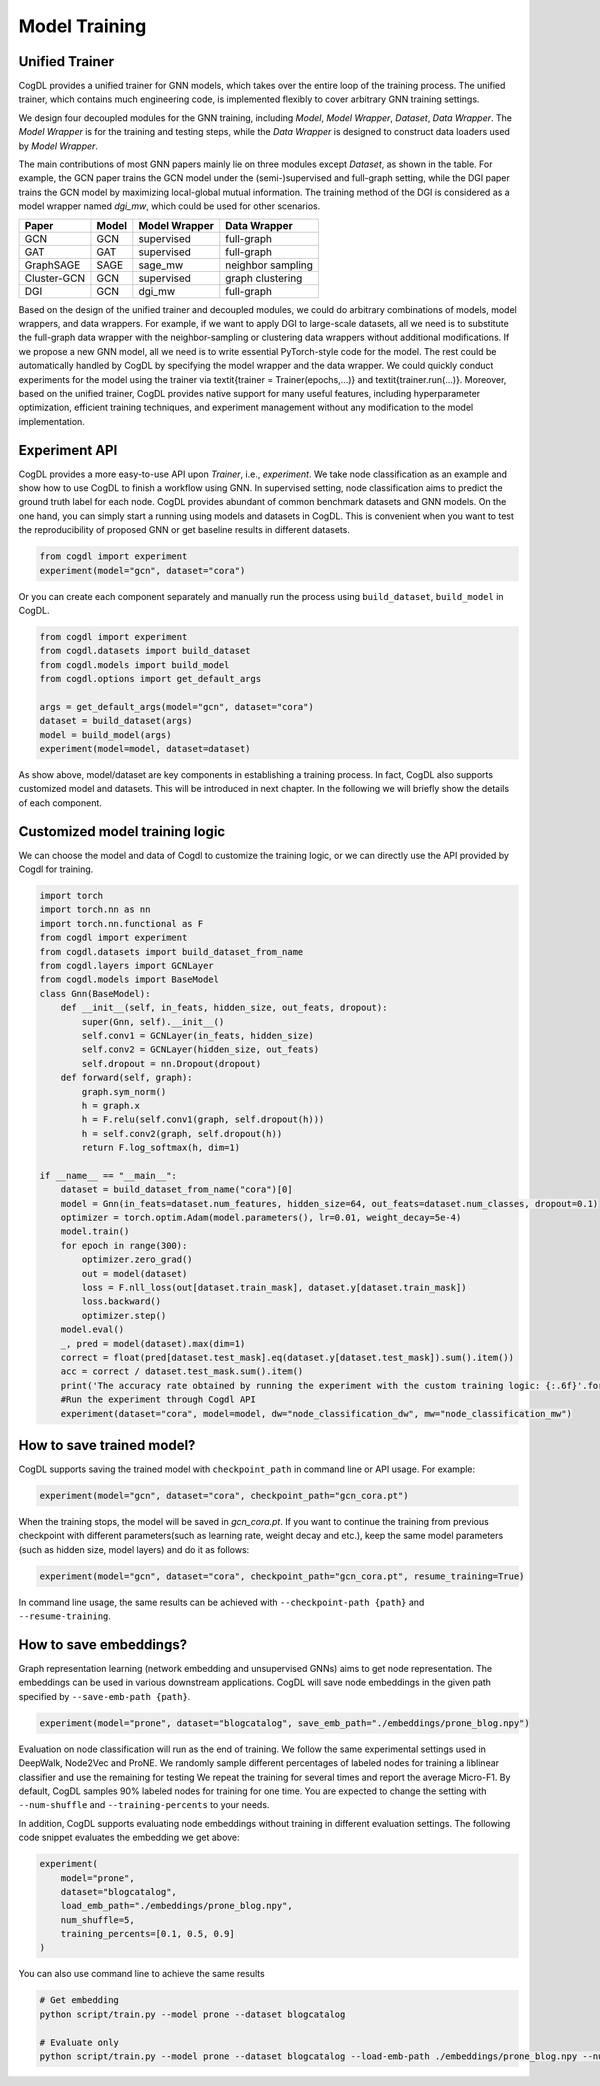 Model Training
==============

Unified Trainer
---------------
CogDL provides a unified trainer for GNN models, which takes over the entire loop of the training process. The unified trainer, which contains much engineering code, is implemented flexibly to cover arbitrary GNN training settings. 

.. image:: ../_static/cogdl-training.png

We design four decoupled modules for the GNN training, including *Model*, *Model Wrapper*, *Dataset*, *Data Wrapper*. The *Model Wrapper* is for the training and testing steps, while the *Data Wrapper* is designed to construct data loaders used by *Model Wrapper*. 

 
The main contributions of most GNN papers mainly lie on three modules except *Dataset*, as shown in the table. 
For example, the GCN paper trains the GCN model under the (semi-)supervised and full-graph setting, while the DGI paper trains the GCN model by maximizing local-global mutual information. 
The training method of the DGI is considered as a model wrapper named *dgi\_mw*, which could be used for other scenarios. 

============== ======== ================ ====================
Paper          Model    Model Wrapper    Data Wrapper       
============== ======== ================ ====================
GCN            GCN      supervised       full-graph          
GAT            GAT      supervised       full-graph          
GraphSAGE      SAGE     sage\_mw         neighbor sampling   
Cluster-GCN    GCN      supervised       graph clustering    
DGI            GCN      dgi\_mw          full-graph          
============== ======== ================ ====================


Based on the design of the unified trainer and decoupled modules, we could do arbitrary combinations of models, model wrappers, and data wrappers. For example, if we want to apply DGI to large-scale datasets, all we need is to substitute the full-graph data wrapper with the neighbor-sampling or clustering data wrappers without additional modifications. 
If we propose a new GNN model, all we need is to write essential PyTorch-style code for the model. The rest could be automatically handled by CogDL by specifying the model wrapper and the data wrapper. 
We could quickly conduct experiments for the model using the trainer via \textit{trainer = Trainer(epochs,...)} and \textit{trainer.run(...)}. 
Moreover, based on the unified trainer, CogDL provides native support for many useful features, including hyperparameter optimization, efficient training techniques, and experiment management without any modification to the model implementation. 



Experiment API
--------------
CogDL provides a more easy-to-use API upon *Trainer*, i.e., *experiment*. 
We take node classification as an example and show how to use CogDL to finish a workflow using GNN. In supervised setting, node classification aims to predict the ground truth label for each node. 
CogDL provides abundant of common benchmark datasets and GNN models. On the one hand, you can simply start a running using
models and datasets in CogDL. This is convenient when you want to test the reproducibility of proposed GNN or get baseline
results in different datasets.

.. code-block:: python

    from cogdl import experiment
    experiment(model="gcn", dataset="cora")



Or you can create each component separately and manually run the process using ``build_dataset``, ``build_model`` in CogDL.

.. code-block:: python

    from cogdl import experiment
    from cogdl.datasets import build_dataset
    from cogdl.models import build_model
    from cogdl.options import get_default_args 

    args = get_default_args(model="gcn", dataset="cora")
    dataset = build_dataset(args)
    model = build_model(args)
    experiment(model=model, dataset=dataset)


As show above, model/dataset are key components in establishing a training process. In fact, CogDL also supports
customized model and datasets. This will be introduced in next chapter. In the following we will briefly show the details
of each component.

Customized  model training logic
--------------------------------
We can choose the model and data of Cogdl to customize the training logic, or we can directly use the API provided by Cogdl for training.

.. code-block:: python

   import torch
   import torch.nn as nn
   import torch.nn.functional as F
   from cogdl import experiment
   from cogdl.datasets import build_dataset_from_name
   from cogdl.layers import GCNLayer
   from cogdl.models import BaseModel
   class Gnn(BaseModel):
       def __init__(self, in_feats, hidden_size, out_feats, dropout):
           super(Gnn, self).__init__()
           self.conv1 = GCNLayer(in_feats, hidden_size)
           self.conv2 = GCNLayer(hidden_size, out_feats)
           self.dropout = nn.Dropout(dropout)
       def forward(self, graph):
           graph.sym_norm()
           h = graph.x
           h = F.relu(self.conv1(graph, self.dropout(h)))
           h = self.conv2(graph, self.dropout(h))
           return F.log_softmax(h, dim=1)

   if __name__ == "__main__":
       dataset = build_dataset_from_name("cora")[0]
       model = Gnn(in_feats=dataset.num_features, hidden_size=64, out_feats=dataset.num_classes, dropout=0.1)
       optimizer = torch.optim.Adam(model.parameters(), lr=0.01, weight_decay=5e-4)
       model.train()
       for epoch in range(300):
           optimizer.zero_grad()
           out = model(dataset)
           loss = F.nll_loss(out[dataset.train_mask], dataset.y[dataset.train_mask])
           loss.backward()
           optimizer.step()
       model.eval()
       _, pred = model(dataset).max(dim=1)
       correct = float(pred[dataset.test_mask].eq(dataset.y[dataset.test_mask]).sum().item())
       acc = correct / dataset.test_mask.sum().item()
       print('The accuracy rate obtained by running the experiment with the custom training logic: {:.6f}'.format(acc))
       #Run the experiment through Cogdl API
       experiment(dataset="cora", model=model, dw="node_classification_dw", mw="node_classification_mw")


How to save trained model?
--------------------------

CogDL supports saving the trained model with ``checkpoint_path`` in command line or API usage. For example:

.. code-block:: python

    experiment(model="gcn", dataset="cora", checkpoint_path="gcn_cora.pt")


When the training stops, the model will be saved in `gcn_cora.pt`. If you want to continue the training from previous checkpoint
with different parameters(such as learning rate, weight decay and etc.), keep the same model parameters (such as hidden size, model layers)
and do it as follows:


.. code-block:: python

    experiment(model="gcn", dataset="cora", checkpoint_path="gcn_cora.pt", resume_training=True)


In command line usage, the same results can be achieved with ``--checkpoint-path {path}`` and ``--resume-training``.


How to save embeddings?
-----------------------
Graph representation learning (network embedding and unsupervised GNNs) aims to get node representation. The embeddings
can be used in various downstream applications. CogDL will save node embeddings in the given path specified by ``--save-emb-path {path}``. 

.. code-block:: python

    experiment(model="prone", dataset="blogcatalog", save_emb_path="./embeddings/prone_blog.npy")


Evaluation on node classification will run as the end of training. We follow the same experimental settings used in DeepWalk, Node2Vec and ProNE.
We randomly sample different percentages of labeled nodes for training a liblinear classifier and use the remaining for testing
We repeat the training for several times and report the average Micro-F1. By default, CogDL samples 90% labeled nodes for training
for one time. You are expected to change the setting with ``--num-shuffle`` and ``--training-percents`` to your needs.

In addition, CogDL supports evaluating node embeddings without training in different evaluation settings. The following
code snippet evaluates the embedding we get above:

.. code-block:: python

    experiment(
        model="prone",
        dataset="blogcatalog",
        load_emb_path="./embeddings/prone_blog.npy",
        num_shuffle=5,
        training_percents=[0.1, 0.5, 0.9]
    )



You can also use command line to achieve the same results

.. code-block:: bash

    # Get embedding
    python script/train.py --model prone --dataset blogcatalog

    # Evaluate only
    python script/train.py --model prone --dataset blogcatalog --load-emb-path ./embeddings/prone_blog.npy --num-shuffle 5 --training-percents 0.1 0.5 0.9

